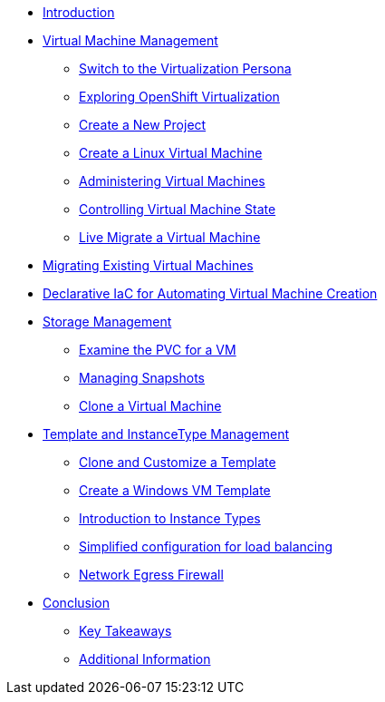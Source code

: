 
* xref:index.adoc[Introduction]

* xref:module-01-intro.adoc[Virtual Machine Management ]
** xref:module-01-intro.adoc#virt_persona[Switch to the Virtualization Persona]
** xref:module-01-intro.adoc#explore_virt[Exploring OpenShift Virtualization]
** xref:module-01-intro.adoc#create_project[Create a New Project]
** xref:module-01-intro.adoc#create_vm[Create a Linux Virtual Machine]
** xref:module-01-intro.adoc#admin_vms[Administering Virtual Machines]
** xref:module-01-intro.adoc#vm_state[Controlling Virtual Machine State]
** xref:module-01-intro.adoc#live_migrate[Live Migrate a Virtual Machine]

* xref:module-02-mtv.adoc[Migrating Existing Virtual Machines]

* xref:module-03.adoc[Declarative IaC for Automating Virtual Machine Creation]

* xref:module-04-storage.adoc[Storage Management]
** xref:module-04-storage.adoc#examine_pvc[Examine the PVC for a VM]
** xref:module-04-storage.adoc#managing_snapshots[Managing Snapshots]
** xref:module-04-storage.adoc#clone_vm[Clone a Virtual Machine]

* xref:module-05-tempinst.adoc[Template and InstanceType Management]
** xref:module-05-tempinst.adoc#clone_customize_template[Clone and Customize a Template]
** xref:module-05-tempinst.adoc#create_win[Create a Windows VM Template]
** xref:module-05-tempinst.adoc#instance_types[Introduction to Instance Types]

** xref:module-06.adoc[Simplified configuration for load balancing]

** xref:module-07.adoc[Network Egress Firewall]


* xref:conclusion.adoc[Conclusion]
** xref:conclusion.adoc#key_takeaways[Key Takeaways]
** xref:conclusion.adoc#additional_info[Additional Information]
